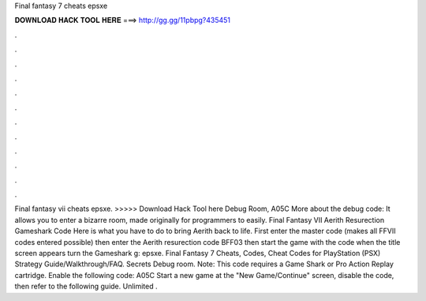 Final fantasy 7 cheats epsxe

𝐃𝐎𝐖𝐍𝐋𝐎𝐀𝐃 𝐇𝐀𝐂𝐊 𝐓𝐎𝐎𝐋 𝐇𝐄𝐑𝐄 ===> http://gg.gg/11pbpg?435451

.

.

.

.

.

.

.

.

.

.

.

.

Final fantasy vii cheats epsxe. >>>>> Download Hack Tool here Debug Room, A05C More about the debug code: It allows you to enter a bizarre room, made originally for programmers to easily. Final Fantasy VII Aerith Resurection Gameshark Code Here is what you have to do to bring Aerith back to life. First enter the master code (makes all FFVII codes entered possible) then enter the Aerith resurection code BFF03 then start the game with the code  when the title screen appears turn the Gameshark g: epsxe. Final Fantasy 7 Cheats, Codes, Cheat Codes for PlayStation (PSX) Strategy Guide/Walkthrough/FAQ. Secrets Debug room. Note: This code requires a Game Shark or Pro Action Replay cartridge. Enable the following code: A05C Start a new game at the "New Game/Continue" screen, disable the code, then refer to the following guide. Unlimited .